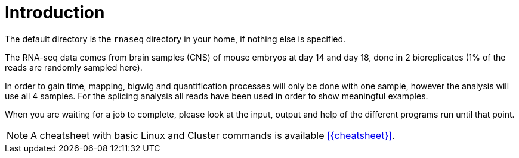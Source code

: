 [discrete]
= Introduction

The default directory is the `rnaseq` directory in your home, if nothing else is specified.

The RNA-seq data comes from brain samples (CNS) of mouse embryos at day 14 and day 18, done in 2 bioreplicates (1% of the reads are randomly sampled here).

In order to gain time, mapping, bigwig and quantification processes will only be done with one sample, however the analysis will use all 4 samples. For the splicing analysis all reads have been used in order to show meaningful examples.

When you are waiting for a job to complete, please look at the input, output and help of the different programs run until that point.

NOTE: A cheatsheet with basic Linux and Cluster commands is available <<{cheatsheet}>>.
